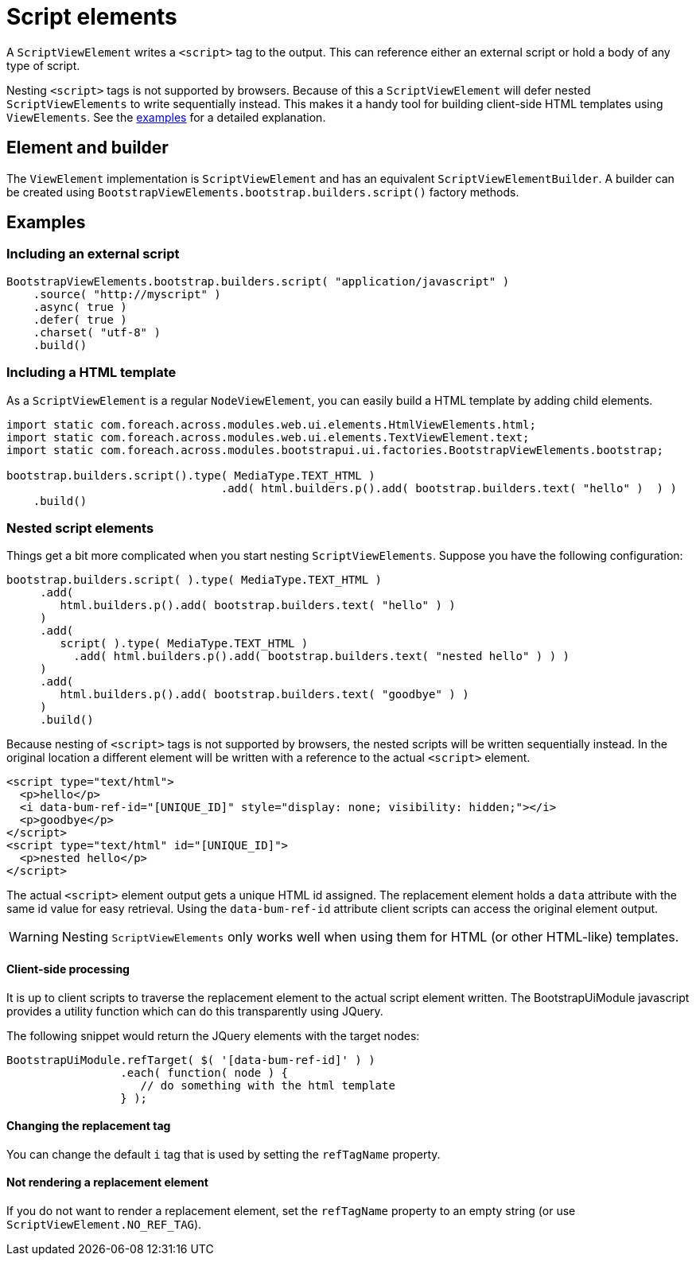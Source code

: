 = Script elements

A `ScriptViewElement` writes a `<script>` tag to the output.
This can reference either an external script or hold a body of any type of script.

Nesting `<script>` tags is not supported by browsers.
Because of this a `ScriptViewElement` will defer nested `ScriptViewElements` to write sequentially instead.
This makes it a handy tool for building client-side HTML templates using `ViewElements`.
See the <<html-template,examples>> for a detailed explanation.

== Element and builder
The `ViewElement` implementation is `ScriptViewElement` and has an equivalent `ScriptViewElementBuilder`.
A builder can be created using `BootstrapViewElements.bootstrap.builders.script()` factory methods.

== Examples

=== Including an external script

[source,java]
----
BootstrapViewElements.bootstrap.builders.script( "application/javascript" )
    .source( "http://myscript" )
    .async( true )
    .defer( true )
    .charset( "utf-8" )
    .build()
----


[html-template]
=== Including a HTML template

As a `ScriptViewElement` is a regular `NodeViewElement`, you can easily build a HTML template by adding child elements.

[source,java]
----
import static com.foreach.across.modules.web.ui.elements.HtmlViewElements.html;
import static com.foreach.across.modules.web.ui.elements.TextViewElement.text;
import static com.foreach.across.modules.bootstrapui.ui.factories.BootstrapViewElements.bootstrap;

bootstrap.builders.script().type( MediaType.TEXT_HTML )
   				.add( html.builders.p().add( bootstrap.builders.text( "hello" )  ) )
    .build()
----

[nested-elements]
=== Nested script elements

Things get a bit more complicated when you start nesting `ScriptViewElements`.
Suppose you have the following configuration:

[source,java]
----
bootstrap.builders.script( ).type( MediaType.TEXT_HTML )
     .add(
        html.builders.p().add( bootstrap.builders.text( "hello" ) )
     )
     .add(
        script( ).type( MediaType.TEXT_HTML )
          .add( html.builders.p().add( bootstrap.builders.text( "nested hello" ) ) )
     )
     .add(
        html.builders.p().add( bootstrap.builders.text( "goodbye" ) )
     )
     .build()
----

Because nesting of `<script>` tags is not supported by browsers, the nested scripts will be written sequentially instead.
In the original location a different element will be written with a reference to the actual `<script>` element.

[source,html]
----
<script type="text/html">
  <p>hello</p>
  <i data-bum-ref-id="[UNIQUE_ID]" style="display: none; visibility: hidden;"></i>
  <p>goodbye</p>
</script>
<script type="text/html" id="[UNIQUE_ID]">
  <p>nested hello</p>
</script>
----

The actual `<script>` element output gets a unique HTML id assigned.
The replacement element holds a `data` attribute with the same id value for easy retrieval.
Using the `data-bum-ref-id` attribute client scripts can access the original element output.

WARNING: Nesting `ScriptViewElements` only works well when using them for HTML (or other HTML-like) templates.

==== Client-side processing
It is up to client scripts to traverse the replacement element to the actual script element written.
The BootstrapUiModule javascript provides a utility function which can do this transparently using JQuery.

The following snippet would return the JQuery elements with the target nodes:

[source,javascript]
----
BootstrapUiModule.refTarget( $( '[data-bum-ref-id]' ) )
                 .each( function( node ) {
                    // do something with the html template
                 } );
----


==== Changing the replacement tag
You can change the default `i` tag that is used by setting the `refTagName` property.

==== Not rendering a replacement element
If you do not want to render a replacement element, set the `refTagName` property to an empty string (or use `ScriptViewElement.NO_REF_TAG`).



